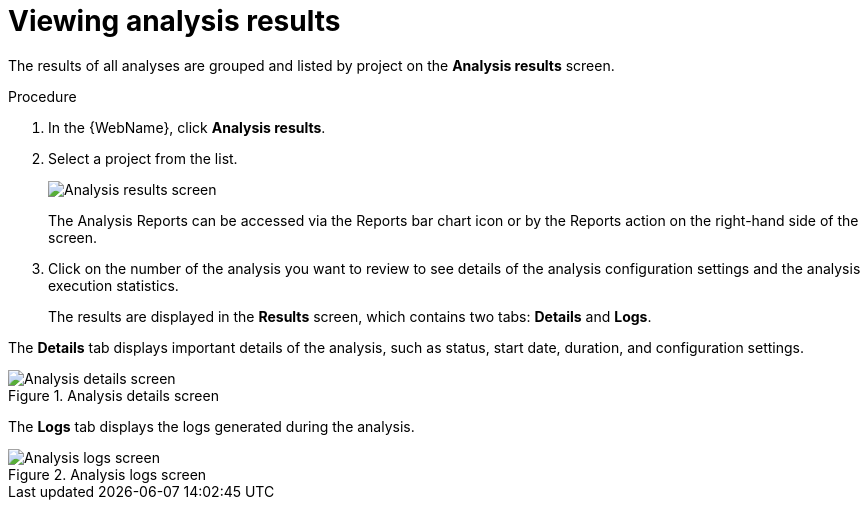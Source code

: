 // Module included in the following assemblies:
//
// * docs/web-console-guide/master.adoc

:_content-type: PROCEDURE
[id="web-view-results_{context}"]
= Viewing analysis results

The results of all analyses are grouped and listed by project on the *Analysis results* screen.

.Procedure

. In the {WebName}, click *Analysis results*.
. Select a project from the list.

+
image::AnalysisResults1.png[Analysis results screen]
+
The Analysis Reports can be accessed via the Reports bar chart icon or by the Reports action on the right-hand side of the screen.
. Click on the number of the analysis you want to review to see details of the analysis configuration settings and the analysis execution statistics.
+
The results are displayed in the *Results* screen, which contains two tabs: *Details* and *Logs*.

The *Details* tab displays important details of the analysis, such as status, start date, duration, and configuration settings.

.Analysis details screen
image::AnalysisResults2.png[Analysis details screen]

The *Logs* tab displays the logs generated during the analysis.

.Analysis logs screen
image::AnalysisLogs.png[Analysis logs screen]
